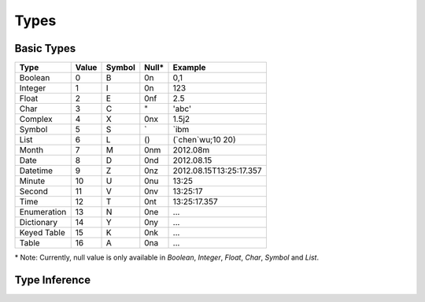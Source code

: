 Types
-----

Basic Types
~~~~~~~~~~~

+---------------+---------+----------+--------+---------------------------+
| Type          | Value   | Symbol   | Null*  | Example                   |
+===============+=========+==========+========+===========================+
| Boolean       | 0       | B        | 0n     | 0,1                       |
+---------------+---------+----------+--------+---------------------------+
| Integer       | 1       | I        | 0n     | 123                       |
+---------------+---------+----------+--------+---------------------------+
| Float         | 2       | E        | 0nf    | 2.5                       |
+---------------+---------+----------+--------+---------------------------+
| Char          | 3       | C        | "      | 'abc'                     |
+---------------+---------+----------+--------+---------------------------+
| Complex       | 4       | X        | 0nx    | 1.5j2                     |
+---------------+---------+----------+--------+---------------------------+
| Symbol        | 5       | S        | \`     | \`ibm                     |
+---------------+---------+----------+--------+---------------------------+
| List          | 6       | L        | ()     | (\`chen\`wu;10 20)        |
+---------------+---------+----------+--------+---------------------------+
| Month         | 7       | M        | 0nm    | 2012.08m                  |
+---------------+---------+----------+--------+---------------------------+
| Date          | 8       | D        | 0nd    | 2012.08.15                |
+---------------+---------+----------+--------+---------------------------+
| Datetime      | 9       | Z        | 0nz    | 2012.08.15T13:25:17.357   |
+---------------+---------+----------+--------+---------------------------+
| Minute        | 10      | U        | 0nu    | 13:25                     |
+---------------+---------+----------+--------+---------------------------+
| Second        | 11      | V        | 0nv    | 13:25:17                  |
+---------------+---------+----------+--------+---------------------------+
| Time          | 12      | T        | 0nt    | 13:25:17.357              |
+---------------+---------+----------+--------+---------------------------+
| Enumeration   | 13      | N        | 0ne    | ...                       |
+---------------+---------+----------+--------+---------------------------+
| Dictionary    | 14      | Y        | 0ny    | ...                       |
+---------------+---------+----------+--------+---------------------------+
| Keyed Table   | 15      | K        | 0nk    | ...                       |
+---------------+---------+----------+--------+---------------------------+
| Table         | 16      | A        | 0na    | ...                       |
+---------------+---------+----------+--------+---------------------------+

\* Note: Currently, null value is only available in *Boolean*, *Integer*, *Float*,
*Char*, *Symbol* and *List*.
   

Type Inference
~~~~~~~~~~~~~~


